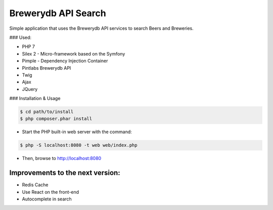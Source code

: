 Brewerydb API Search
====================

Simple application that uses the Brewerydb API services to search Beers and Breweries.

### Used:

- PHP 7
- Silex 2 - Micro-framework based on the Symfony 
- Pimple  - Dependency Injection Container
- Pintlabs Brewerydb API
- Twig
- Ajax
- JQuery

### Installation & Usage

.. code-block:: console

    $ cd path/to/install
    $ php composer.phar install

* Start the PHP built-in web server with the command:

.. code-block:: console

    $ php -S localhost:8080 -t web web/index.php

* Then, browse to http://localhost:8080



Improvements to the next version:
-----------------------------------

* Redis Cache
* Use React on the front-end
* Autocomplete in search

